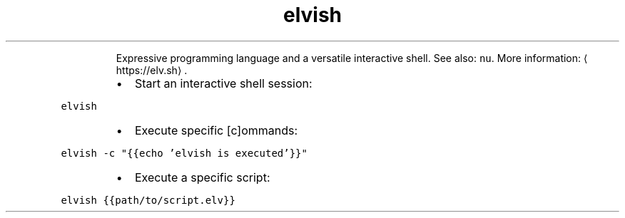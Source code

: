 .TH elvish
.PP
.RS
Expressive programming language and a versatile interactive shell.
See also: \fB\fCnu\fR\&.
More information: \[la]https://elv.sh\[ra]\&.
.RE
.RS
.IP \(bu 2
Start an interactive shell session:
.RE
.PP
\fB\fCelvish\fR
.RS
.IP \(bu 2
Execute specific [c]ommands:
.RE
.PP
\fB\fCelvish \-c "{{echo 'elvish is executed'}}"\fR
.RS
.IP \(bu 2
Execute a specific script:
.RE
.PP
\fB\fCelvish {{path/to/script.elv}}\fR
